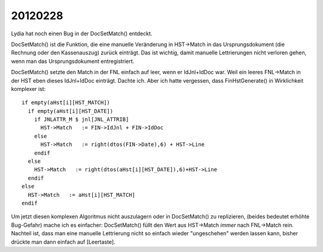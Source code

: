 20120228
========

Lydia hat noch einen Bug in der DocSetMatch() entdeckt.

DocSetMatch() ist die Funktion, die eine manuelle Veränderung 
in HST->Match in das Ursprungsdokument (die Rechnung oder den Kassenauszug) 
zurück einträgt. 
Das ist wichtig, damit manuelle Lettrierungen 
nicht verloren gehen, wenn man das Ursprungsdokument entregistriert.

DocSetMatch() setzte den Match in der FNL einfach auf leer, 
wenn er IdJnl+IdDoc war. Weil ein leeres FNL->Match in der HST 
eben dieses IdJnl+IdDoc einträgt. Dachte ich. Aber ich hatte vergessen, 
dass FinHstGenerate() in Wirklichkeit komplexer ist::

      if empty(aHst[i][HST_MATCH])
        if empty(aHst[i][HST_DATE])
          if JNLATTR_M $ jnl[JNL_ATTRIB]
            HST->Match   := FIN->IdJnl + FIN->IdDoc
          else
            HST->Match   := right(dtos(FIN->Date),6) + HST->Line
          endif
        else
          HST->Match   := right(dtos(aHst[i][HST_DATE]),6)+HST->Line
        endif
      else
        HST->Match   := aHst[i][HST_MATCH]
      endif

Um jetzt diesen komplexen Algoritmus nicht auszulagern oder in DocSetMatch() zu replizieren, (beides bedeutet erhöhte Bug-Gefahr) mache ich es einfacher: DocSetMatch() füllt den Wert aus HST->Match *immer* nach FNL->Match rein. 
Nachteil ist, dass man eine manuelle Lettrierung nicht so einfach 
wieder "ungeschehen" werden lassen kann, bisher drückte man dann einfach 
auf [Leertaste].